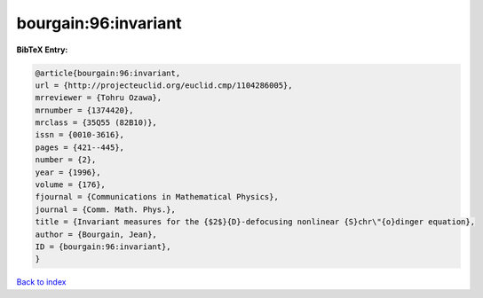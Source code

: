 bourgain:96:invariant
=====================

.. :cite:t:`bourgain:96:invariant`

.. bibliography:: ../../All.bib

**BibTeX Entry:**

.. code-block:: bibtex

   @article{bourgain:96:invariant,
   url = {http://projecteuclid.org/euclid.cmp/1104286005},
   mrreviewer = {Tohru Ozawa},
   mrnumber = {1374420},
   mrclass = {35Q55 (82B10)},
   issn = {0010-3616},
   pages = {421--445},
   number = {2},
   year = {1996},
   volume = {176},
   fjournal = {Communications in Mathematical Physics},
   journal = {Comm. Math. Phys.},
   title = {Invariant measures for the {$2$}{D}-defocusing nonlinear {S}chr\"{o}dinger equation},
   author = {Bourgain, Jean},
   ID = {bourgain:96:invariant},
   }

`Back to index <../index>`_
